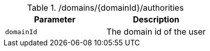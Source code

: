 .+/domains/{domainId}/authorities+
|===
|Parameter|Description

|`+domainId+`
|The domain id of the user

|===